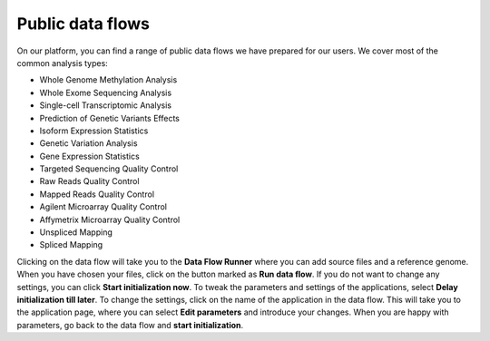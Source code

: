 Public data flows
-----------------

On our platform, you can find a range of public data flows we have prepared for
our users. We cover most of the common analysis types:

- Whole Genome Methylation Analysis
- Whole Exome Sequencing Analysis
- Single-cell Transcriptomic Analysis
- Prediction of Genetic Variants Effects
- Isoform Expression Statistics
- Genetic Variation Analysis
- Gene Expression Statistics

- Targeted Sequencing Quality Control
- Raw Reads Quality Control
- Mapped Reads Quality Control
- Agilent Microarray Quality Control
- Affymetrix Microarray Quality Control

- Unspliced Mapping
- Spliced Mapping

Clicking on the data flow will take you to the **Data Flow Runner** where you can
add source files and a reference genome. When you have chosen your files,
click on the button marked as **Run data flow**. If you do not want to
change any settings, you can click **Start initialization now**. To tweak the
parameters and settings of the applications, select **Delay initialization till later**.
To change the settings, click on the name of the application in the data flow.
This will take you to the application page, where you can select
**Edit parameters** and introduce your changes. When you are happy with parameters,
go back to the data flow and **start initialization**.